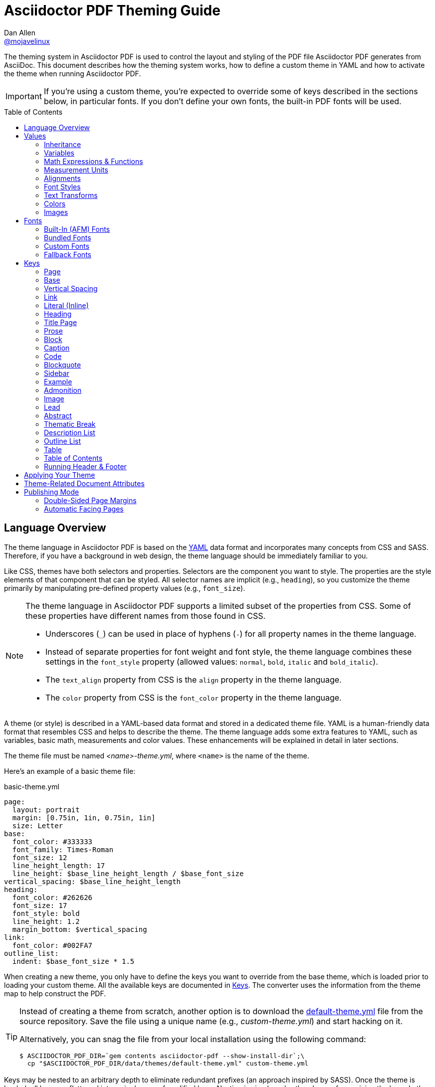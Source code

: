 = Asciidoctor PDF Theming Guide
Dan Allen <https://github.com/mojavelinux[@mojavelinux]>
// Settings:
:idprefix:
:idseparator: -
:toc: preamble
ifndef::env-github[:icons: font]
ifdef::env-github[]
:outfilesuffix: .adoc
:!toc-title:
:caution-caption: :fire:
:important-caption: :exclamation:
:note-caption: :paperclip:
:tip-caption: :bulb:
:warning-caption: :warning:
endif::[]
:window: _blank
// Aliases:
:conum-guard-yaml: #
ifndef::icons[:conum-guard-yaml: # #]
ifdef::backend-pdf[:conum-guard-yaml: # #]

////
Topics remaining to document:
* document which attributes can be set in document (pdf-page-size, front-cover-image, back-cover-image, etc) (issue #428)
* line height and line height length (and what that all means)
* title page layout / title page images (logo & background)
* document that unicode escape sequences can be used inside double-quoted strings
////

[.lead]
The theming system in Asciidoctor PDF is used to control the layout and styling of the PDF file Asciidoctor PDF generates from AsciiDoc.
This document describes how the theming system works, how to define a custom theme in YAML and how to activate the theme when running Asciidoctor PDF.

IMPORTANT: If you're using a custom theme, you're expected to override some of keys described in the sections below, in particular fonts.
If you don't define your own fonts, the built-in PDF fonts will be used.

toc::[]

== Language Overview

The theme language in Asciidoctor PDF is based on the http://en.wikipedia.org/wiki/YAML[YAML] data format and incorporates many concepts from CSS and SASS.
Therefore, if you have a background in web design, the theme language should be immediately familiar to you.

Like CSS, themes have both selectors and properties.
Selectors are the component you want to style.
The properties are the style elements of that component that can be styled.
All selector names are implicit (e.g., `heading`), so you customize the theme primarily by manipulating pre-defined property values (e.g., `font_size`).

[NOTE]
====
The theme language in Asciidoctor PDF supports a limited subset of the properties from CSS.
Some of these properties have different names from those found in CSS.

* Underscores (`_`) can be used in place of hyphens (`-`) for all property names in the theme language.
* Instead of separate properties for font weight and font style, the theme language combines these settings in the `font_style` property (allowed values: `normal`, `bold`, `italic` and `bold_italic`).
* The `text_align` property from CSS is the `align` property in the theme language.
* The `color` property from CSS is the `font_color` property in the theme language.
====

A theme (or style) is described in a YAML-based data format and stored in a dedicated theme file.
YAML is a human-friendly data format that resembles CSS and helps to describe the theme.
The theme language adds some extra features to YAML, such as variables, basic math, measurements and color values.
These enhancements will be explained in detail in later sections.

The theme file must be named _<name>-theme.yml_, where `<name>` is the name of the theme.

Here's an example of a basic theme file:

.basic-theme.yml
[source,yaml]
----
page:
  layout: portrait
  margin: [0.75in, 1in, 0.75in, 1in]
  size: Letter
base:
  font_color: #333333
  font_family: Times-Roman
  font_size: 12
  line_height_length: 17
  line_height: $base_line_height_length / $base_font_size
vertical_spacing: $base_line_height_length
heading:
  font_color: #262626
  font_size: 17
  font_style: bold
  line_height: 1.2
  margin_bottom: $vertical_spacing
link:
  font_color: #002FA7
outline_list:
  indent: $base_font_size * 1.5
----

When creating a new theme, you only have to define the keys you want to override from the base theme, which is loaded prior to loading your custom theme.
All the available keys are documented in <<keys>>.
The converter uses the information from the theme map to help construct the PDF.

[TIP]
====
Instead of creating a theme from scratch, another option is to download the https://github.com/asciidoctor/asciidoctor-pdf/blob/master/data/themes/default-theme.yml[default-theme.yml] file from the source repository.
Save the file using a unique name (e.g., _custom-theme.yml_) and start hacking on it.

Alternatively, you can snag the file from your local installation using the following command:

 $ ASCIIDOCTOR_PDF_DIR=`gem contents asciidoctor-pdf --show-install-dir`;\
   cp "$ASCIIDOCTOR_PDF_DIR/data/themes/default-theme.yml" custom-theme.yml
====

Keys may be nested to an arbitrary depth to eliminate redundant prefixes (an approach inspired by SASS).
Once the theme is loaded, all keys are flattened into a single map of qualified keys.
Nesting is simply a shorthand way of organizing the keys.
In the end, a theme is just a map of key/value pairs.

Nested keys are adjoined to their parent key with an underscore (`_`).
This means the selector part (e.g., `link`) is combined with the property name (e.g., `font_color`) into a single, qualified key (e.g., `link_font_color`).

For example, let's assume we want to set the base (i.e., global) font size and color.
These keys may be written longhand:

[source,yaml]
----
base_font_color: #333333
base_font_family: Times-Roman
base_font_size: 12
----

Or, to avoid having to type the prefix `base_` multiple times, the keys may be written hierarchically:

[source,yaml]
----
base:
  font_color: #333333
  font_family: Times-Roman
  font_size: 12
----

Or even:

[source,yaml]
----
base:
  font:
    color: #333333
    family: Times-Roman
    size: 12
----

Each level of nesting must be indented by two more spaces of indentation than the parent level.
Also note the presence of the colon after each key name.

== Values

The value of a key may be one of the following types:

* String
  - Font family name (e.g., Roboto)
  - Font style (normal, bold, italic, bold_italic)
  - Alignment (left, center, right, justify)
  - Color as hex string (e.g., #ffffff)
  - Image path
  - Enumerated type (where specified)
* Null (clears any previously assigned value)
  - _empty_ (i.e., no value specified)
  - null
  - ~
* Number (integer or float) with optional units (default unit is points)
* Array
  - Color as RGB array (e.g., [51, 51, 51])
  - Color CMYK array (e.g., [50, 100, 0, 0])
  - Margin (e.g., [1in, 1in, 1in, 1in])
  - Padding (e.g., [1in, 1in, 1in, 1in])
* Variable reference (e.g., $base_font_color)
* Math expression

Note that keys almost always require a value of a specific type, as documented in <<keys>>.

=== Inheritance

Like CSS, inheritance is a principle feature in the Asciidoctor PDF theme language.
For many of the properties, if a key is not specified, the key inherits the value applied to the parent content in the content hierarchy.
This behavior saves you from having to specify properties unless you want to override the inherited value.

The following keys are inherited:

* font_family
* font_color
* font_size
* font_style
* text_transform
* line_height (currently some exceptions)
* margin_bottom (if not specified, defaults to $vertical_spacing)

.Heading Inheritance
****
Headings inherit starting from a specific heading level (e.g., `heading_h2_font_size`), then to the heading category (e.g., `heading_font_size`), then directly to the base value (e.g., `base_font_size`).
Any setting from an enclosing context, such as a sidebar, is skipped.
****

=== Variables

To save you from having to type the same value in your theme over and over, or to allow you to base one value on another, the theme language supports variables.
Variables consist of the key name preceded by a dollar (`$`) (e.g., `$base_font_size`).
Any qualified key that has already been defined can be referenced in the value of another key.
(In order words, as soon as the key is assigned, it's available to be used as a variable).

For example, once the following line is processed,

[source,yaml]
----
base:
  font_color: #333333
----

the variable `$base_font_color` will be available for use in subsequent lines and will resolve to `#333333`.

Let's say you want to make the font color of the sidebar title the same as the heading font color.
Just assign the value `$heading_font_color` to the `$sidebar_title_font_color`.

[source,yaml]
----
heading:
  font_color: #191919
sidebar:
  title:
    font_color: $heading_font_color
----

You can also use variables in math expressions to use one value to build another.
This is commonly done to set font sizes proportionally.
It also makes it easy to test different values very quickly.

[source,yaml]
----
base:
  font_size: 12
  font_size_large: $base_font_size * 1.25
  font_size_small: $base_font_size * 0.85
----

We'll cover more about math expressions later.

==== Custom Variables

You can define arbitrary key names to make custom variables.
This is one way to group reusable values at the top of your theme file.
If you are going to do this, it's recommended that you organize the keys under a custom namespace, such as `brand`.

For instance, here's how you can define your brand colors:

[source,yaml,subs=attributes+]
----
brand:
  primary: #E0162B {conum-guard-yaml} <1>
  secondary: '#FFFFFF' {conum-guard-yaml} <2>
  alert: '0052A5' {conum-guard-yaml} <3>
----
<1> To align with CSS, you may add a `+#+` in front of the hex color value.
A YAML preprocessor is used to ensure the value is not treated as a comment as it would normally be the case in YAML.
<2> You may put quotes around the CSS-style hex value to make it friendly to a YAML editor or validation tool.
<3> The leading `+#+` on a hex value is entirely optional.
However, we recommend that you always use either a leading `+#+` or surrounding quotes (or both) to prevent YAML from mangling the value.

You can now use these custom variables later in the theme file:

[source,yaml]
----
base:
  font_color: $brand_primary
----

=== Math Expressions & Functions

The theme language supports basic math operations to support calculated values.
Like programming languages, multiple and divide take precedence over add and subtract.

The following table lists the supported operations and the corresponding operator for each.

[width=25%]
|===
|Operation |Operator

|multiply
|*

|divide
|/

|add
|+

|subtract
|-
|===

IMPORTANT: Operators must always be surrounded by a space on either side (e.g., 2 + 2, not 2+2).

Here's an example of a math expression with fixed values.

[source,yaml]
----
conum:
  line_height: 4 / 3
----

Variables may be used in place of numbers anywhere in the expression:

[source,yaml]
----
base:
  font_size: 12
  font_size_large: $base_font_size * 1.25
----

Values used in a math expression are automatically coerced to a float value before the operation.
If the result of the expression is an integer, the value is coerced to an integer afterwards.

IMPORTANT: Numeric values less than 1 must have a 0 before the decimal point (e.g., 0.85).

The theme language also supports several functions for rounding the result of a math expression.
The following functions may be used if they surround the whole value or expression for a key.

round(...):: Rounds the number to the nearest half integer.
floor(...):: Rounds the number up to the next integer.
ceil(...):: Rounds the number down the previous integer.

You might use these functions in font size calculations so that you get more exact values.

[source,yaml]
----
base:
  font_size: 12.5
  font_size_large: ceil($base_font_size * 1.25)
----

=== Measurement Units

Several of the keys require a value in points (pt), the unit of measure for the PDF canvas.
A point is defined as 1/72 of an inch.
If you specify a number without any units, the units defaults to pt.

However, us humans like to think in real world units like inches (in), centimeters (cm), or millimeters (mm).
You can let the theme do this conversion for you automatically by adding a unit notation next to any number.

The following units are supported:

[width=25%]
|===
|Unit |Suffix

|Centimeter
|cm

|Inches
|in

|Millimeter
|mm

|Percentage^[1]^
|%, vw, or vh

|Points
|pt (default)
|===

. A percentage with the % unit is calculated relative to the width or height of the content area.
Viewport-relative percentages (vw or vh units) are calculated as a percentage of the page width or height, respectively.
Currently, percentage units can only be used for placing elements on the title page or for setting the width of a block image.

IMPORTANT: Numbers with more than two digits should be written as a float (e.g., 100.0), a math expression (e.g, 1 * 100), or with a unit (e.g., 100pt).
Otherwise, the value may be misinterpreted as a hex color (e.g., '100') and could cause the converter to crash.

Here's an example of how you can use inches to define the page margins:

[source,yaml]
----
page:
  margin: [0.75in, 1in, 0.75in, 1in]
----

The order of elements in a measurement array is the same as it is in CSS:

. top
. right
. bottom
. left

=== Alignments

The align subkey is used to align text and images within the parent container.

==== Text Alignments

Text can be aligned as follows:

* left
* center
* right
* justify (stretched to each edge)

==== Image Alignments

Images can be aligned as follows:

* left
* center
* right

=== Font Styles

In most cases, whereever you can specify a custom font family, you can also specify a font style.
These two settings are combined to locate which font to select.

The following font styles are recognized:

* normal (no style)
* italic
* bold
* bold_italic

=== Text Transforms

Many places where font properties can be specified, a case transformation can be applied to the text.
The following transforms are recognized:

* uppercase
* lowercase
* none (clears an inherited value)

CAUTION: If the text contains multibyte characters (such as an accented character), and you're using Ruby < 2.4, then you must also install either the `activesupport` or `unicode` gem in order for the multibyte characters to be transformed.

// Additional transforms, such as capitalize, may be added in the future.

=== Colors

The theme language supports color values in three formats:

Hex:: A string of 3 or 6 characters with an optional leading `#`, optional surrounding quotes or both.
RGB:: An array of numeric values ranging from 0 to 255.
CMYK:: An array of numeric values ranging from 0 to 1 or from 0% to 100%.
Transparent:: The special value `transparent` indicates that a color should not be used.

==== Hex

The hex color value is likely most familiar to web developers.
The value must be either 3 or 6 characters (case insensitive) with an optional leading hash (`#`), optional surrounding quotes or both.

To align with CSS, you may add a `+#+` in front of the hex color value.
A YAML preprocessor is used to ensure the value is not treated as a comment as it would normally be the case in YAML.

You also may put quotes around the CSS-style hex value to make it friendly to a YAML editor or validation tool.
In this case, the leading `+#+` on a hex value is entirely optional.

Regardless, we recommend that you always use either a leading `+#+` or surrounding quotes (or both) to prevent YAML from mangling the value.

The following are all equivalent values for the color red:

[cols="8*m"]
|===
|#ff0000
|#FF0000
|'ff0000'
|'FF0000'
|#f00
|#F00
|'f00'
|'F00'
|===

Here's how a hex color value appears in the theme file:

[source,yaml]
----
base:
  font_color: #ff0000
----

==== RGB

An RGB array value must be three numbers ranging from 0 to 255.
The values must be separated by commas and be surrounded by square brackets.

NOTE: An RGB array is automatically converted to a hex string internally, so there's no difference between ff0000 and [255, 0, 0].

Here's how to specify the color red in RGB:

* [255, 0, 0]

Here's how a RGB color value appears in the theme file:

[source,yaml]
----
base:
  font_color: [255, 0, 0]
----

==== CMYK

A CMYK array value must be four numbers ranging from 0 and 1 or from 0% to 100%.
The values must be separated by commas and be surrounded by square brackets.

Unlike the RGB array, the CMYK array _is not_ converted to a hex string internally.
PDF has native support for CMYK colors, so you can preserve the original color values in the final PDF.

Here's how to specify the color red in CMYK:

* [0, 0.99, 1, 0]
* [0, 99%, 100%, 0]

Here's how a CMYK color value appears in the theme file:

[source,yaml]
----
base:
  font_color: [0, 0.99, 1, 0]
----

==== Transparent

It's possible to specify no color by assigning the special value `transparent`, as shown here:

[source,yaml]
----
base:
  background_color: transparent
----

=== Images

An image is specified either as a bare image path or as an inline image macro as found in the AsciiDoc syntax.
Images are currently resolved relative to the value of the `pdf-stylesdir` attribute.

The following image types (and corresponding file extensions) are supported:

* PNG (.png)
* JPEG (.jpg)
* SVG (.svg)

CAUTION: The GIF format (.gif) is not supported.

Here's how an image is specified in the theme file as a bare image path:

[source,yaml]
----
title_page:
  background_image: title-cover.png
----

Here's how the image is specified using the inline image macro:

[source,yaml]
----
title_page:
  background_image: image:title-cover.png[]
----

Like in the AsciiDoc syntax, the inline image macro allows you to supply set the width of the image and the alignment:

[source,yaml]
----
title_page:
  logo_image: image:logo.png[width=250,align=center] 
----

== Fonts

You can select from <<built-in-afm-fonts,built-in PDF fonts>>, <<bundled-fonts,fonts bundled with Asciidoctor PDF>> or <<custom-fonts,custom fonts>> loaded from TrueType font (TTF) files.
If you want to use custom fonts, you must first declare them in your theme file.

IMPORTANT: Asciidoctor has no challenge working with Unicode.
In fact, it prefers Unicode and considers the whole range.
However, once you convert to PDF, you have to meet the font requirements of PDF in order to preserve Unicode characters.
There's nothing Asciidoctor can do to convince PDF to work without the right fonts in play.

=== Built-In (AFM) Fonts

The names of the built-in fonts (for general-purpose text) are as follows:

[width=33.33%]
|===
|Font Name |Font Family

|Helvetica
|sans-serif

|Times-Roman
|serif

|Courier
|monospace
|===

Using a built-in font requires no additional files.
You can use the key anywhere a `font_family` property is accepted in the theme file.
For example:

[source,yaml]
----
base:
  font_family: Times-Roman
----

However, when you use a built-in font, the characters you can use in your document are limited to the characters in the WINANSI (http://en.wikipedia.org/wiki/Windows-1252[Windows-1252]) code set.
WINANSI includes most of the characters needed for writing in Western languages (English, French, Spanish, etc).
For anything outside of that, PDF is BYOF (Bring Your Own Font).

Even though the built-in fonts require the content to be encoded in WINANSI, _you still type your AsciiDoc document in UTF-8_.
Asciidoctor PDF encodes the content into WINANSI when building the PDF.

.WINANSI Encoding Behavior
****
When using the built-in PDF (AFM) fonts on a block of content in your AsciiDoc document, any character that cannot be encoded to WINANSI is replaced with a logic "`not`" glyph (`&#172;`) and you'll see the following warning in your console:

 The following text could not be fully converted to the Windows-1252 character set:
 | <glyph>

This behavior differs from the default behavior in Prawn.

For more information about how Prawn handles character encodings for built-in fonts, see https://github.com/prawnpdf/prawn/blob/master/CHANGELOG.md#vastly-improved-handling-of-encodings-for-pdf-built-in-afm-fonts[this note in the Prawn CHANGELOG].
****

=== Bundled Fonts

Asciidoctor PDF bundles several fonts that are used in the default theme.
You can also use these fonts in your custom theme.
These fonts provide more characters than the built-in PDF fonts, but still only a subset of UTF-8.

The family name of the fonts bundled with Asciidoctor PDF are as follows:

http://www.google.com/get/noto/#/family/noto-serif[Noto Serif]::
A serif font that can be styled as normal, italic, bold or bold_italic.

http://mplus-fonts.osdn.jp/mplus-outline-fonts/design/index-en.html#mplus_1mn[M+ 1mn]::
A monospaced font that maps different thicknesses to the styles normal, italic, bold and bold_italic.
Also provides the circuled numbers used in callouts.

http://mplus-fonts.osdn.jp/mplus-outline-fonts/design/index-en.html#mplus_1p[M+ 1p Fallback]::
A sans-serif font that provides a very complete set of Unicode glyphs.
Cannot be styled as italic, bold or bold_italic.
Useful as a fallback font.

CAUTION: At the time of this writing, you cannot use the bundled fonts if you define your own custom fonts.
This limitation may be lifted in the future.

=== Custom Fonts

The limited character set of WINANSI, or the bland look of the built-in fonts, may motivate you to load your own font.
Custom fonts can enhance the look of your PDF theme substantially.

To start, you need to find a collection of TTF file of the font you want to use.
A collection typically consists of all four styles of a font:

* normal
* italic
* bold
* bold_italic

You'll need all four styles to support AsciiDoc content properly.
_Asciidoctor PDF cannot italicize a font that is not italic like a browser can._

Once you've obtained the TTF files, put them into a directory in your project where you want to store the fonts.
It's recommended that you name them consistently so it's easier to type the names in the theme file.

Let's assume the name of the font is https://github.com/google/roboto/tree/master/out/RobotoTTF[Roboto].
Name the files as follows:

* roboto-normal.ttf (_originally Roboto-Regular.ttf_)
* roboto-italic.ttf (_originally Roboto-Italic.ttf_)
* roboto-bold.ttf (_originally Roboto-Bold.ttf_)
* roboto-bold_italic.ttf (_originally Roboto-BoldItalic.ttf_)

Next, declare the font under the `font_catalog` key at the top of your theme file, giving it a unique key (e.g., `Roboto`).

[source,yaml]
----
font:
  catalog:
    Roboto:
      normal: roboto-normal.ttf
      italic: roboto-italic.ttf
      bold: roboto-bold.ttf
      bold_italic: roboto-bold_italic.ttf
----

You can use the key you gave to the font in the font catalog anywhere a `font_family` property is accepted in the theme file.
For instance, to use the Roboto font for all headings, you'd use:

[source,yaml]
----
heading:
  font_family: Roboto
----

When you execute Asciidoctor PDF, you need to specify the directory where the fonts reside using the `pdf-fontsdir` attribute:

 $ asciidoctor-pdf -a pdf-style=basic-theme.yml -a pdf-fontsdir=path/to/fonts document.adoc

WARNING: Currently, all fonts referenced by the theme need to be present in the directory specified by the `pdf-fontsdir` attribute.

You can add any number of fonts to the catalog.
Each font must be assigned a unique key, as shown here:

[source,yaml]
----
font:
  catalog:
    Roboto:
      normal: roboto-normal.ttf
      italic: roboto-italic.ttf
      bold: roboto-bold.ttf
      bold_italic: roboto-bold_italic.ttf
    Roboto Light:
      normal: roboto-light-normal.ttf
      italic: roboto-light-italic.ttf
      bold: roboto-light-bold.ttf
      bold_italic: roboto-light-bold_italic.ttf
----

TIP: Text in SVGs will use the font catalog from your theme.
We recommend that you match the font key to the name of the font seen by the operating system.
This will allow you to use the same font names (aka families) in both your graphics program and Asciidoctor PDF.

=== Fallback Fonts

If one of your fonts is missing a character that is used in a document, such as special symbols, you can tell Asciidoctor PDF to retrieve the character from a fallback font.
You only need to specify one fallback font...typically one that has a full set of symbols.

Like with other custom fonts, you first need to declare the fallback font.
Let's choose https://github.com/android/platform_frameworks_base/blob/master/data/fonts/DroidSansFallback.ttf[Droid Sans Fallback].
You can map all the styles to a single font file (since bold and italic don't usually make sense for symbols).

[source,yaml]
----
font:
  catalog:
    Roboto:
      normal: roboto-normal.ttf
      italic: roboto-italic.ttf
      bold: roboto-bold.ttf
      bold_italic: roboto-bold_italic.ttf
    DroidSansFallback:
      normal: droid-sans-fallback.ttf
      italic: droid-sans-fallback.ttf
      bold: droid-sans-fallback.ttf
      bold_italic: droid-sans-fallback.ttf
----

Next, add the key name to the `fallbacks` key under the `font_catalog` key.
The `fallbacks` key accepts an array of values, meaning you can specify more than one fallback font.
However, we recommend using a single fallback font, if possible, as shown here:

[source,yaml]
----
font:
  catalog:
    Roboto:
      normal: roboto-normal.ttf
      italic: roboto-italic.ttf
      bold: roboto-bold.ttf
      bold_italic: roboto-bold_italic.ttf
    DroidSansFallback:
      normal: droid-sans-fallback.ttf
      italic: droid-sans-fallback.ttf
      bold: droid-sans-fallback.ttf
      bold_italic: droid-sans-fallback.ttf
  fallbacks:
    - DroidSansFallback
----

TIP: If you are using more than one fallback font, add additional lines to the `fallbacks` key.

That's it!
Now you're covered.
You don't need to reference the fallback font anywhere else in your theme file to use it.

CAUTION: Using a fallback font does slow down PDF generation slightly.
It's best to select fonts that have all the characters you need.

== Keys

This section lists all the keys that are available when creating a custom theme.
The converter uses the values of these keys to control how most elements are arranged and styled in the PDF.

NOTE: When creating a theme, all keys are optional.
You only have to assign values to keys you want to customize.
Any required keys are assigned by the base theme.

The keys in this section are organized by category.
Each category represents a common prefix under which the keys are typically nested.
The default values are those assigned by the base theme (not the default theme).

TIP: Keys can be partioned and nested wherever an underscore (`_`) appears in the name.
This nested structure is flatted when the theme is loaded.

=== Page

The keys in this category control the size, margins and background of each page (i.e., canvas).

NOTE: The background of the title page can be styled independently.
See <<Title Page>> for details.

[cols="3,4,5l"]
|===
|Key |Value Type |Example

3+|*Key Prefix:* page

|background_color^[1]^
|<<colors,Color>> +
(default: #ffffff)
|page:
  background_color: #fefefe

|background_image^[1]^
|Inline image macro^[2]^ +
(default: _unset_)
|page:
  background_image: +image:page-bg.png[]+

|layout
|portrait {vbar} landscape +
(default: portrait)
|page:
  layout: landscape

|margin
|<<measurement-units,Measurement>> {vbar} <<measurement-units,Measurement[top,right,bottom,left]>> +
(default: 36)
|page:
  margin: [0.5in, 0.67in, 1in, 0.67in]

|margin_inner^[3]^
|<<measurement-units,Measurement>> +
(default: 48)
|page:
  margin_inner: 0.75in

|margin_outer^[3]^
|<<measurement-units,Measurement>> +
(default: 24)
|page:
  margin_outer: 0.59in

|size
|https://github.com/prawnpdf/pdf-core/blob/0.6.0/lib/pdf/core/page_geometry.rb#L16-L68[Named size^] {vbar} <<measurement-units,Measurement[width,height]>> +
(default: A4)
|page:
  size: Letter
|===

. Page backgrounds do not currently work when using AsciidoctorJ PDF.
This limitation is due to a bug in Prawn 1.3.1.
The limitation will remain until AsciidoctorJ PDF upgrades to Prawn 2.x (an upgrade that is waiting on AsciidoctorJ to migrate to JRuby 9000).
For more details, see http://discuss.asciidoctor.org/Asciidoctor-YAML-style-file-for-PDF-and-maven-td3849.html[this thread].
. Target may be an absolute path or a path relative to the value of the `pdf-stylesdir` attribute.
. The margins for `recto` (right-hand, odd-numbered) and `verso` (left-hand, even-numbered) pages are calculated automatically from the margin_inner and margin_outer values.
These margins and used when the value `prepress` is assigned to the `media` document attribute.

=== Base

The keys in this category provide generic theme settings and are often referenced throughout the theme file as variables.
It's common to define additional keys in this category (e.g., `base_border_radius`) that serve as custom variables to help keep your theme DRY.

[cols="3,4,5l"]
|===
|Key |Value Type |Example

3+|*Key Prefix:* base

|align
|<<text-alignments,Text alignment>> +
(default: left)
|base:
  align: justify

|border_color
|<<colors,Color>> +
(default: #eeeeee)
|base:
  border_color: #eeeeee

// border_radius is variable, not an official key
//|border_radius
//|<<values,Number>>
//|base:
//  border_radius: 4

|border_width
|<<values,Number>> +
(default: 0.5)
|base:
  border_width: 0.5

|font_color
|<<colors,Color>> +
(default: #000000)
|base:
  font_color: #333333

|font_family
|<<fonts,Font family name>> +
(default: Helvetica)
|base:
  font_family: Noto Serif

|font_size
|<<values,Number>> +
(default: 12)
|base:
  font_size: 10.5

// font_size_large is a variable, not an official key
//|font_size_large
//|<<values,Number>>
//|base:
//  font_size_large: 13

|font_size_min
|<<values,Number>> +
(default: 9)
|base:
  font_size_min: 6

// font_size_small is a variable, not an official key
//|font_size_small
//|<<values,Number>>
//|base:
//  font_size_small: 9

|font_style
|<<font-styles,Font style>> +
(default: normal)
|base:
  font_style: normal

|text_transform^[1]^
|none +
(default: none)
|(n/a)

|line_height_length^[2]^
|<<values,Number>> +
(default: 13.8)
|base:
  line_height_length: 12

|line_height^[2]^
|<<values,Number>> +
(default: 1.15)
|base:
  line_height: >
    $base_line_height_length /
    $base_font_size
|===

. The `text_transform` key cannot be set globally.
Therefore, this key should not be used.
The value of `none` is implicit and is documented here for completeness.
. You should set one of `line_height` or `line_height_length`, then derive the value of the other using a calculation as these are correlated values.
For instance, if you set `line_height_length`, then use `$base_line_height_length / $base_font_size` as the value of `line_height`.

=== Vertical Spacing

The keys in this category control the general spacing between elements where a more specific setting is not designated.

[cols="3,4,5l"]
|===
|Key |Value Type |Example

|vertical_spacing
|<<values,Number>> +
(default: 12)
|vertical_spacing: 10
|===

=== Link

The keys in this category are used to style hyperlink text.

[cols="3,4,5l"]
|===
|Key |Value Type |Example

3+|*Key Prefix:* link

|font_color
|<<colors,Color>> +
(default: #0000ee)
|link:
  font_color: #428bca

// font_family, font_size and font_style not yet implemented
//|font_family
//|<<fonts,Font family name>>
//|link:
//  font_family: Roboto
//
//|font_size
//|<<values,Number>>
//|link:
//  font_size: 9
//
//|font_style
//|<<font-styles,Font style>>
//|link:
//  font_style: normal
|===

=== Literal (Inline)

The keys in this category are used for inline monospaced text in prose and table cells.

[cols="3,4,5l"]
|===
|Key |Value Type |Example

3+|*Key Prefix:* literal

|font_color
|<<colors,Color>> +
(default: _inherit_)
|literal:
  font_color: #b12146

|font_family
|<<fonts,Font family name>> +
(default: Courier)
|literal:
  font_family: M+ 1mn

|font_size
|<<values,Number>> +
(default: _inherit_)
|literal:
  font_size: 12

|font_style
|<<font-styles,Font style>> +
(default: normal)
|literal:
  font_style: bold
|===

=== Heading

The keys in this category control the style of most headings, including part titles, chapter titles, sections titles, the table of contents title and discrete headings.

[cols="3,4,5l"]
|===
|Key |Value Type |Example

3+|*Key Prefix:* heading

|align
|<<text-alignments,Text alignment>> +
(default: $base_align)
|heading:
  align: center

|font_color
|<<colors,Color>> +
(default: _inherit_)
|heading:
  font_color: #222222

|font_family
|<<fonts,Font family name>> +
(default: $base_font_family)
|heading:
  font_family: Noto Serif

// NOTE: heading_font_size is overridden by h<n>_font_size in base theme
//|font_size
//|<<values,Number>> +
//(default: $base_font_size)
//|heading:
//  font_size: 18

|font_style
|<<font-styles,Font style>> +
(default: bold)
|heading:
  font_style: bold

|text_transform
|<<text-transforms,Text transform>> +
(default: _inherit_)
|heading:
  text_transform: uppercase

|line_height
|<<values,Number>> +
(default: 1.15)
|heading:
  line_height: 1.2

|margin_top
|<<measurement-units,Measurement>> +
(default: 4)
|heading:
  margin_top: $vertical_spacing * 0.2

|margin_bottom
|<<measurement-units,Measurement>> +
(default: 12)
|heading:
  margin_bottom: 9.6

3+|*Key Prefix:* heading_h<n>^[1]^

|align
|<<text-alignments,Text alignment>> +
(default: $heading_align)
|heading:
  h2_align: center

|font_color
|<<colors,Color>> +
(default: $heading_font_color)
|heading:
  h2_font_color: [0, 99%, 100%, 0]

|font_family
|<<fonts,Font family name>> +
(default: $heading_font_family)
|heading:
  h4_font_family: Roboto

|font_size^[1]^
|<<values,Number>> +
(default: <1>=24; <2>=18; <3>=16; <4>=14; <5>=12; <6>=10)
|heading:
  h6_font_size: $base_font_size * 1.7

|font_style
|<<font-styles,Font style>> +
(default: $heading_font_style)
|heading:
  h3_font_style: bold_italic

|text_transform
|<<text-transforms,Text transform>> +
(default: $heading_text_transform)
|heading:
  text_transform: lowercase
|===

. `<n>` is a number ranging from 1 to 6, representing each of the six heading levels.
. A font size is assigned to each heading level by the base theme.
If you want the font size of a specific level to be inherited, you must assign the value `null` (or `~` for short).

=== Title Page

The keys in this category control the style of the title page as well as the arrangement and style of the elements on it.

TIP: The title page can be disabled from the document by setting the `notitle` attribute in the AsciiDoc document header.

[cols="3,4,5l"]
|===
|Key |Value Type |Example

3+|*Key Prefix:* title_page

|align
|<<text-alignments,Text alignment>> +
(default: center)
|title_page:
  align: right

|background_color^[1]^
|<<colors,Color>>
|title_page:
  background_color: #eaeaea

|background_image^[1]^
|Inline image macro^[2]^
|title_page:
  +background_image: image:title.png[]+

|font_color
|<<colors,Color>>
|title_page:
  font_color: #333333

|font_family
|<<fonts,Font family name>>
|title_page:
  font_family: Noto Serif

|font_size
|<<values,Number>>
|title_page:
  font_size: 13

|font_style
|<<font-styles,Font style>>
|title_page:
  font_style: bold

|text_transform
|<<text-transforms,Text transform>> +
(default: _inherit_)
|title_page:
  text_transform: uppercase

|line_height
|<<values,Number>> +
(default: 1.15)
|title_page:
  line_height: 1

3+|*Key Prefix:* title_page_logo

|align
|<<image-alignments,Image alignment>> +
|title_page:
  logo:
    align: right

|image
|Inline image macro^[2]^
|title_page:
  logo:
    +image: image:logo.png[pdfwidth=25%]+

|top
|Percentage +
(default: 10%)
|title_page:
  logo:
    top: 25%

3+|*Key Prefix:* title_page_title

|font_color
|<<colors,Color>>
|title_page:
  title:
    font_color: #999999

|font_family
|<<fonts,Font family name>>
|title_page:
  title:
    font_family: Noto Serif

|font_size
|<<values,Number>> +
(default: 18)
|title_page:
  title:
    font_size: $heading_h1_font_size

|font_style
|<<font-styles,Font style>>
|title_page:
  title:
    font_style: bold

|text_transform
|<<text-transforms,Text transform>> +
(default: _inherit_)
|title_page:
  title:
    text_transform: uppercase

|line_height
|<<values,Number>>
|title_page:
  title:
    line_height: 0.9

|top
|Percentage +
(default: 40%)
|title_page:
  title:
    top: 55%

3+|*Key Prefix:* title_page_subtitle

|font_color
|<<colors,Color>>
|title_page:
  subtitle:
    font_color: #181818

|font_family
|<<fonts,Font family name>>
|title_page:
  subtitle:
    font_family: Noto Serif

|font_size
|<<values,Number>> +
(default: 14)
|title_page:
  subtitle:
    font_size: $heading_h3_font_size

|font_style
|<<font-styles,Font style>>
|title_page:
  subtitle:
    font_style: bold_italic

|text_transform
|<<text-transforms,Text transform>> +
(default: _inherit_)
|title_page:
  subtitle:
    text_transform: uppercase

|line_height
|<<values,Number>>
|title_page:
  subtitle:
    line_height: 1

3+|*Key Prefix:* title_page_authors

|font_color
|<<colors,Color>>
|title_page:
  authors:
    font_color: #181818

|font_family
|<<fonts,Font family name>>
|title_page:
  authors:
    font_family: Noto Serif

|font_size
|<<values,Number>>
|title_page:
  authors:
    font_size: 13

|font_style
|<<font-styles,Font style>>
|title_page:
  authors:
    font_style: bold_italic

|text_transform
|<<text-transforms,Text transform>> +
(default: _inherit_)
|title_page:
  authors:
    text_transform: uppercase

|margin_top
|<<measurement-units,Measurement>> +
(default: 12)
|title_page:
  authors:
    margin_top: 13.125

3+|*Key Prefix:* title_page_revision

|font_color
|<<colors,Color>>
|title_page:
  revision:
    font_color: #181818

|font_family
|<<fonts,Font family name>>
|title_page:
  revision:
    font_family: Noto Serif

|font_size
|<<values,Number>>
|title_page:
  revision:
    font_size: $base_font_size_small

|font_style
|<<font-styles,Font style>>
|title_page:
  revision:
    font_style: bold

|text_transform
|<<text-transforms,Text transform>> +
(default: _inherit_)
|title_page:
  revision:
    text_transform: uppercase

|margin_top
|<<measurement-units,Measurement>>
|title_page:
  revision:
    margin_top: 13.125
|===

. Page backgrounds do not currently work when using AsciidoctorJ PDF.
This limitation is due to a bug in Prawn 1.3.1.
The limitation will remain until AsciidoctorJ PDF upgrades to Prawn 2.x (an upgrade that is waiting on AsciidoctorJ to migrate to JRuby 9000).
For more details, see http://discuss.asciidoctor.org/Asciidoctor-YAML-style-file-for-PDF-and-maven-td3849.html[this thread].
. Target may be an absolute path or a path relative to the value of the `pdf-stylesdir` attribute.

=== Prose

The keys in this category control the spacing around paragraphs (paragraph blocks, paragraph content of a block, and other prose content).
Typically, all the margin is placed on the bottom.

[cols="3,4,5l"]
|===
|Key |Value Type |Example

3+|*Key Prefix:* prose

|margin_top
|<<measurement-units,Measurement>> +
(default: 0)
|prose:
  margin_top: 0

|margin_bottom
|<<measurement-units,Measurement>> +
(default: 12)
|prose:
  margin_bottom: $vertical_spacing
|===

=== Block

The keys in this category control the spacing around block elements when a more specific setting is not designated.

[cols="3,4,5l"]
|===
|Key |Value Type |Example

3+|*Key Prefix:* block

//|padding
//|<<measurement-units,Measurement>> {vbar} <<measurement-units,Measurement[top,right,bottom,left]>>
//|block:
//  padding: [12, 15, 12, 15]

|margin_top
|<<measurement-units,Measurement>> +
(default: 0)
|block:
  margin_top: 6

|margin_bottom
|<<measurement-units,Measurement>> +
(default: 12)
|block:
  margin_bottom: 6
|===

Block styles are applied to the following block types:

[cols="3*a",grid=none,frame=none]
|===
|
* admonition
* example
* quote
|
* verse
* sidebar
* image
|
* listing
* literal
* table
|===

=== Caption

The keys in this category control the arrangement and style of block captions.

[cols="3,4,5l"]
|===
|Key |Value Type |Example

3+|*Key Prefix:* caption

|align
|<<text-alignments,Text alignment>> +
(default: left)
|caption:
  align: left

|font_color
|<<colors,Color>> +
(default: _inherit_)
|caption:
  font_color: #333333

|font_family
|<<fonts,Font family name>> +
(default: _inherit_)
|caption:
  font_family: M+ 1mn

|font_size
|<<values,Number>> +
(default: _inherit_)
|caption:
  font_size: 11

|font_style
|<<font-styles,Font style>> +
(default: italic)
|caption:
  font_style: italic

|text_transform
|<<text-transforms,Text transform>> +
(default: _inherit_)
|caption:
  text_transform: uppercase

|margin_inside
|<<measurement-units,Measurement>> +
(default: 4)
|caption:
  margin_inside: 3

|margin_outside
|<<measurement-units,Measurement>> +
(default: 0)
|caption:
  margin_outside: 0
|===

=== Code

The keys in this category are used to control the style of literal, listing and source blocks.

[cols="3,4,5l"]
|===
|Key |Value Type |Example

3+|*Key Prefix:* code

|background_color
|<<colors,Color>> +
(default: _not set_)
|code:
  background_color: #f5f5f5

|border_color
|<<colors,Color>> +
(default: #eeeeee)
|code:
  border_color: #cccccc

|border_radius
|<<values,Number>> +
(default: _not set_)
|code:
  border_radius: 4

|border_width
|<<values,Number>> +
(default: 0.5)
|code:
  border_width: 0.75

|font_color
|<<colors,Color>> +
(default: _inherit_)
|code:
  font_color: #333333

|font_family
|<<fonts,Font family name>> +
(default: Courier)
|code:
  font_family: M+ 1mn

|font_size
|<<values,Number>> +
(default: 10.5)
|code:
  font_size: 11

|font_style
|<<font-styles,Font style>> +
(default: _inherit_)
|code:
  font_style: italic

|line_height
|<<values,Number>> +
(default: 1.2)
|code:
  line_height: 1.25

|padding
|<<measurement-units,Measurement>> {vbar} <<measurement-units,Measurement[top,right,bottom,left]>> +
(default: 9)
|code:
  padding: 11
|===

=== Blockquote

The keys in this category control the arrangement and style of quote blocks.

[cols="3,4,5l"]
|===
|Key |Value Type |Example

3+|*Key Prefix:* blockquote

|border_width^[1]^
|<<values,Number>> +
(default: 4)
|blockquote:
  border_width: 5

|border_color^[1]^
|<<colors,Color>> +
(default: #eeeeee)
|blockquote:
  border_color: #eeeeee

|font_color
|<<colors,Color>> +
(default: _inherit_)
|blockquote:
  font_color: #333333

|font_family
|<<fonts,Font family name>> +
(default: _inherit_)
|blockquote:
  font_family: Noto Serif

|font_size
|<<values,Number>> +
(default: _inherit_)
|blockquote:
  font_size: 13

|font_style
|<<font-styles,Font style>> +
(default: _inherit_)
|blockquote:
  font_style: bold

|text_transform
|<<text-transforms,Text transform>> +
(default: _inherit_)
|blockquote:
  text_transform: uppercase

|padding
|<<measurement-units,Measurement>> {vbar} <<measurement-units,Measurement[top,right,bottom,left]>> +
(default: [6, 12, -6, 14])
|blockquote:
  padding: [5, 10, -5, 12]

3+|*Key Prefix:* blockquote_cite

|font_size
|<<values,Number>> +
(default: _inherit_)
|blockquote:
  cite:
    font_size: 9

|font_color
|<<colors,Color>> +
(default: _inherit_)
|blockquote:
  cite:
    font_color: #999999

|font_family
|<<fonts,Font family name>> +
(default: _inherit_)
|blockquote:
  cite:
    font_family: Noto Serif

|font_style
|<<font-styles,Font style>> +
(default: _inherit_)
|blockquote:
  cite:
    font_style: bold

|text_transform
|<<text-transforms,Text transform>> +
(default: _inherit_)
|blockquote:
  cite:
    text_transform: uppercase
|===

. Only applies to the left side.

=== Sidebar

The keys in this category control the arrangement and style of sidebar blocks.

[cols="3,4,5l"]
|===
|Key |Value Type |Example

3+|*Key Prefix:* sidebar

|background_color
|<<colors,Color>> +
(default: #eeeeee)
|sidebar:
  background_color: #eeeeee

|border_color
|<<colors,Color>> +
(default: _not set_)
|sidebar:
  border_color: #ffffff

|border_radius
|<<values,Number>> +
(default: _not set_)
|sidebar:
  border_radius: 4

|border_width
|<<values,Number>> +
(default: _not set_)
|sidebar:
  border_width: 0.5

|font_color
|<<colors,Color>> +
(default: _inherit_)
|sidebar:
  font_color: #262626

|font_family
|<<fonts,Font family name>> +
(default: _inherit_)
|sidebar:
  font_family: M+ 1p

|font_size
|<<values,Number>> +
(default: _inherit_)
|sidebar:
  font_size: 13

|font_style
|<<font-styles,Font style>> +
(default: _inherit_)
|sidebar:
  font_style: italic

|text_transform
|<<text-transforms,Text transform>> +
(default: _inherit_)
|sidebar:
  text_transform: uppercase

|padding
|<<measurement-units,Measurement>> {vbar} <<measurement-units,Measurement[top,right,bottom,left]>> +
(default: [12, 12, 0, 12])
|sidebar:
  padding: [12, 15, 0, 15]

3+|*Key Prefix:* sidebar_title

|align
|<<text-alignments,Text alignment>> +
(default: center)
|sidebar:
  title:
    align: center

|font_color
|<<colors,Color>> +
(default: _inherit_)
|sidebar:
  title:
    font_color: #333333

|font_family
|<<fonts,Font family name>> +
(default: _inherit_)
|sidebar:
  title:
    font_family: Noto Serif

|font_size
|<<values,Number>> +
(default: _inherit_)
|sidebar:
  title:
    font_size: 13

|font_style
|<<font-styles,Font style>> +
(default: bold)
|sidebar:
  title:
    font_style: bold

|text_transform
|<<text-transforms,Text transform>> +
(default: _inherit_)
|sidebar:
  title:
    text_transform: uppercase
|===

=== Example

The keys in this category control the arrangement and style of example blocks.

[cols="3,4,5l"]
|===
|Key |Value Type |Example

3+|*Key Prefix:* example

|background_color
|<<colors,Color>> +
(default: _not set_)
|example:
  background_color: #fffef7

|border_color
|<<colors,Color>> +
(default: #eeeeee)
|example:
  border_color: #eeeeee

|border_radius
|<<values,Number>> +
(default: _not set_)
|example:
  border_radius: 4

|border_width
|<<values,Number>> +
(default: 0.5)
|example:
  border_width: 0.75

|font_color
|<<colors,Color>> +
(default: _inherit_)
|example:
  font_color: #262626

|font_family
|<<fonts,Font family name>> +
(default: _inherit_)
|example:
  font_family: M+ 1p

|font_size
|<<values,Number>> +
(default: _inherit_)
|example:
  font_size: 13

|font_style
|<<font-styles,Font style>> +
(default: _inherit_)
|example:
  font_style: italic

|text_transform
|<<text-transforms,Text transform>> +
(default: _inherit_)
|example:
  text_transform: uppercase

|padding
|<<measurement-units,Measurement>> {vbar} <<measurement-units,Measurement[top,right,bottom,left]>> +
(default: [12, 12, 0, 12])
|example:
  padding: [15, 15, 0, 15]
|===

=== Admonition

The keys in this category control the arrangement and style of admonition blocks and the icon used for each admonition type.

[cols="3,4,5l"]
|===
|Key |Value Type |Example

3+|*Key Prefix:* admonition

|column_rule_color
|<<colors,Color>> +
(default: #eeeeee)
|admonition:
  column_rule_color: #aa0000

|column_rule_style
|solid {vbar} double {vbar} dashed {vbar} dotted +
(default: solid)
|admonition:
  column_rule_style: double

|column_rule_width
|<<values,Number>> +
(default: 0.5)
|admonition:
  column_rule_width: 0.5

|font_color
|<<colors,Color>> +
(default: _inherit_)
|admonition:
  font_color: #999999

|font_family
|<<fonts,Font family name>> +
(default: _inherit_)
|admonition:
  font_family: Noto Sans

|font_size
|<<values,Number>> +
(default: _inherit_)
|admonition:
  font_size: $base_font_size_large

|font_style
|<<font-styles,Font style>> +
(default: _inherit_)
|admonition:
  font_style: italic

|text_transform
|<<text-transforms,Text transform>> +
(default: _inherit_)
|admonition:
  text_transform: none

|padding
|<<measurement-units,Measurement>> {vbar} <<measurement-units,Measurement[top,right,bottom,left]>> +
(default: [0, 12, 0, 12])
|admonition:
  padding: [0, 12, 0, 12]

|label_vertical_align
|top {vbar} middle {vbar} bottom
|admonition:
  label:
    vertical_align: top

3+|*Key Prefix:* admonition_label, admonition_label_<name>^[1]^

|font_color
|<<colors,Color>> +
(default: _inherit_)
|admonition:
  label:
    font_color: #262626

|font_family
|<<fonts,Font family name>> +
(default: _inherit_)
|admonition:
  label:
    font_family: M+ 1p

|font_size
|<<values,Number>> +
(default: _inherit_)
|admonition:
  label:
    font_size: 12

|font_style
|<<font-styles,Font style>> +
(default: bold)
|admonition:
  label:
    font_style: bold_italic

|text_transform
|<<text-transforms,Text transform>> +
(default: uppercase)
|admonition:
  label:
    text_transform: lowercase

3+|*Key Prefix:* admonition_icon_<name>^[1]^

|name
|String^[2]^
|admonition:
  icon:
    tip:
      name: fa-fire

|stroke_color
|<<colors,Color>>
|admonition:
  icon:
    important:
      stroke_color: ff0000

|size
|<<values,Number>> +
(default: 24)
|admonition:
  icon:
    note:
      size: 24
|===

. `<name>` can be `note`, `tip`, `warning`, `important`, or `caution`.
The subkeys in the icon category cannot be flattened (e.g., `tip_name: fa-lightbulb-o` is not valid syntax).
. See the `.yml` files in the https://github.com/jessedoyle/prawn-icon/tree/master/data/fonts[prawn-icon repository] for a list of valid names.
The prefix (e.g., `fa-`) determines which font set to use.

=== Image

The keys in this category control the arrangement of block images.

[cols="3,4,5l"]
|===
|Key |Value Type |Example

3+|*Key Prefix:* image

|align
|<<image-alignments,Image alignment>> +
(default: left)
|image:
  align: left

|width^[1]^
|<<measurement-units,Measurement>> +
(default: _not set_)
|image:
  width: 100%
|===

. Only applies to block images.
If specified, this value takes precedence over the value of the `width` attribute on the image macro, but not over the value of the `pdfwidth` attribute.

=== Lead

The keys in this category control the styling of lead paragraphs.

[cols="3,4,5l"]
|===
|Key |Value Type |Example

3+|*Key Prefix:* lead

|font_color
|<<colors,Color>> +
(default: _inherit_)
|lead:
  font_color: #262626

|font_family
|<<fonts,Font family name>> +
(default: _inherit_)
|lead:
  font_family: M+ 1p

|font_size
|<<values,Number>> +
(default: 13.5)
|lead:
  font_size: 13

|font_style
|<<font-styles,Font style>> +
(default: _inherit_)
|lead:
  font_style: bold

|text_transform
|<<text-transforms,Text transform>> +
(default: _inherit_)
|lead:
  text_transform: uppercase

|line_height
|<<values,Number>> +
(default: 1.4)
|lead:
  line_height: 1.4
|===

=== Abstract

The keys in this category control the arrangement and style of the abstract.

[cols="3,4,5l"]
|===
|Key |Value Type |Example

3+|*Key Prefix:* abstract

|font_color
|<<colors,Color>> +
(default: $base_font_color)
|abstract:
  font_color: #5c6266

|font_size
|<<values,Number>> +
(default: 13.5)
|abstract:
  font_size: 13

|font_style
|<<font-styles,Font style>> +
(default: $base_font_style)
|abstract:
  font_style: italic

|text_transform
|<<text-transforms,Text transform>> +
(default: $base_text_transform)
|abstract:
  text_transform: uppercase

|line_height
|<<values,Number>> +
(default: 1.4)
|abstract:
  line_height: 1.4

|padding
|<<measurement-units,Measurement>> {vbar} <<measurement-units,Measurement[top,right,bottom,left]>> +
(default: 0)
|abstract:
  padding: [0, 12, 0, 12]

3+|*Key Prefix:* abstract_title

|align
|<<text-alignments,Text alignment>> +
(default: center)
|abstract:
  title:
    align: center

|font_color
|<<colors,Color>> +
(default: $base_font_color)
|abstract:
  title:
    font_color: #333333

|font_family
|<<fonts,Font family name>> +
(default: $base_font_family)
|abstract:
  title:
    font_family: Noto Serif

|font_size
|<<values,Number>> +
(default: $base_font_size)
|abstract:
  title:
    font_size: 13

|font_style
|<<font-styles,Font style>> +
(default: bold)
|abstract:
  title:
    font_style: bold

|text_transform
|<<text-transforms,Text transform>> +
(default: $base_text_transform)
|abstract:
  title:
    text_transform: uppercase
|===

=== Thematic Break

The keys in this category control the style of thematic breaks (aka horizontal rules).

[cols="3,4,5l"]
|===
|Key |Value Type |Example

3+|*Key Prefix:* thematic_break

|border_color
|<<colors,Color>> +
(default: #eeeeee)
|thematic_break:
  border_color: #eeeeee

|border_style
|solid {vbar} double {vbar} dashed {vbar} dotted +
(default: solid)
|thematic_break:
  border_style: dashed

|border_width
|<<measurement-units,Measurement>> +
(default: 0.5)
|thematic_break:
  border_width: 0.5

|margin_top
|<<measurement-units,Measurement>> +
(default: 0)
|thematic_break:
  margin_top: 6

|margin_bottom
|<<measurement-units,Measurement>> +
(default: $vertical_spacing)
|thematic_break:
  margin_bottom: 18
|===

=== Description List

The keys in this category control the arrangement and style of definition list items (terms and descriptions).

[cols="3,4,5l"]
|===
|Key |Value Type |Example

3+|*Key Prefix:* description_list

|term_font_style
|<<font-styles,Font style>>
|description_list:
  term_font_style: italic

|term_spacing
|<<measurement-units,Measurement>> +
(default: 4)
|description_list:
  term_spacing: 5

|description_indent
|<<values,Number>> +
(default: 30)
|description_list:
  description_indent: 15
|===

=== Outline List

The keys in this category control the arrangement and style of outline list items.

[cols="3,4,5l"]
|===
|Key |Value Type |Example

3+|*Key Prefix:* outline_list

|indent
|<<measurement-units,Measurement>> +
(default: 30)
|outline_list:
  indent: 40

|item_spacing
|<<measurement-units,Measurement>> +
(default: 6)
|outline_list:
  item_spacing: 4

|marker_font_color^[1]^
|<<colors,Color>> +
(default: _inherit_)
|outline_list:
  marker_font_color: #3c763d 
|===

. Controls the color of the bullet glyph that marks items in unordered lists and the number for items in ordered lists.

=== Table

The keys in this category control the arrangement and style of tables and table cells.

[cols="3,4,5l"]
|===
|Key |Value Type |Example

3+|*Key Prefix:* table

|background_color
|<<colors,Color>> +
(default: transparent)
|table:
  background_color: #ffffff

|border_color
|<<colors,Color>> +
(default: #000000)
|table:
  border_color: #dddddd

|border_width
|<<values,Number>> +
(default: 0.5)
|table:
  border_width: 0.5

|caption_side
|top {vbar} bottom +
(default: top)
|table:
  caption_side: bottom

|font_color
|<<colors,Color>> +
(default: _inherit_)
|table:
  font_color: #333333

|font_family
|<<fonts,Font family name>> +
(default: _inherit_)
|table:
  font_family: Helvetica

|font_size
|<<values,Number>> +
(default: _inherit_)
|table:
  font_size: 9.5

|font_style
|<<font-styles,Font style>> +
(default: _inherit_)
|table:
  font_style: italic

|grid_color
|<<colors,Color>> +
(default: $table_border_color)
|table:
  grid_color: #eeeeee

|grid_width
|<<values,Number>> +
(default: $table_border_width)
|table:
  grid_width: 0.5

3+|*Key Prefix:* table_head

|background_color
|<<colors,Color>> +
(default: $table_background_color)
|table:
  head:
    background_color: #f0f0f0

|font_color
|<<colors,Color>> +
(default: $table_font_color)
|table:
  head:
    font_color: #333333

|font_family
|<<fonts,Font family name>> +
(default: $table_font_family)
|table:
  head:
    font_family: Noto Serif

|font_size
|<<values,Number>> +
(default: $table_font_size)
|table:
  head:
    font_size: 10

|font_style
|<<font-styles,Font style>> +
(default: bold)
|table:
  head:
    font_style: normal

|text_transform
|<<text-transforms,Text transform>> +
(default: _inherit_)
|table:
  head:
    text_transform: uppercase

3+|*Key Prefix:* table_foot

|background_color
|<<colors,Color>> +
(default: $table_background_color)
|table:
  foot:
    background_color: #f0f0f0

|font_color
|<<colors,Color>> +
(default: $table_font_color)
|table:
  foot:
    font_color: #333333

|font_family
|<<fonts,Font family name>> +
(default: $table_font_family)
|table:
  foot:
    font_family: Noto Serif

|font_size
|<<values,Number>> +
(default: $table_font_size)
|table:
  foot:
    font_size: 10

|font_style
|<<font-styles,Font style>> +
(default: normal)
|table:
  foot:
    font_style: italic

3+|*Key Prefix:* table_<parity>_row^[1]^

|background_color
|<<colors,Color>> +
(default: $table_background_color)
|table:
  even_row:
    background_color: #f9f9f9

3+|*Key Prefix:* table_cell

|padding
|<<measurement-units,Measurement>> {vbar} <<measurement-units,Measurement[top,right,bottom,left]>> +
(default: 2)
|table:
  cell:
    padding: [3, 3, 6, 3]

3+|*Key Prefix:* table_header_cell

|align
|<<text-alignments,Text alignment>>
|table:
  header_cell:
    align: center

|background_color
|<<colors,Color>>
|table:
  header_cell:
    background_color: #f0f0f0

|font_color
|<<colors,Color>>
|table:
  header_cell:
    font_color: #1a1a1a

|font_family
|<<fonts,Font family name>>
|table:
  header_cell: 
    font_family: Noto Sans

|font_size
|<<values,Number>>
|table:
  header_cell:
    font_size: 12

|font_style
|<<font-styles,Font style>>
|table:
  header_cell:
    font_style: italic
|===

. `<parity>` can be `odd` (odd rows) or `even` (even rows).

[[key-toc]]
=== Table of Contents

The keys in this category control the arrangement and style of the table of contents.

[cols="3,4,5l"]
|===
|Key |Value Type |Example

3+|*Key Prefix:* toc

|font_color
|<<colors,Color>>
|toc:
  font_color: #333333

|font_family
|<<fonts,Font family name>>
|toc:
  font_family: Noto Serif

|font_size
|<<values,Number>>
|toc:
  font_size: 9

|font_style
|<<font-styles,Font style>>
|toc:
  font_style: bold

|text_transform
|<<text-transforms,Text transform>> +
(default: _inherit_)
|toc:
  text_transform: uppercase

|line_height
|<<values,Number>> +
(default: 1.4)
|toc:
  line_height: 1.5

|indent
|<<measurement-units,Measurement>> +
(default: 15)
|toc:
  indent: 20

|margin_top
|<<measurement-units,Measurement>>
|toc:
  margin_top: 0

3+|*Key Prefix:* toc_h<n>^[1]^

|font_color
|<<colors,Color>>
|toc:
  h3_font_color: #999999

3+|*Key Prefix:* toc_title^[2]^

|align
|<<text-alignments,Text alignment>> +
(default: left)
|toc:
  title:
    align: center

3+|*Key Prefix:* toc_dot_leader

|content
|Quoted string
|toc:
  dot_leader:
    content: ". "

|font_color^[3]^
|<<colors,Color>>
|toc:
  dot_leader:
    font_color: #999999

|levels^[4]^
|all {vbar} none {vbar} Integers (space-separated) +
(default: all)
|toc:
  dot_leader:
    levels: 2 3
|===

. `<n>` is a number ranging from 1 to 6, representing each of the six heading levels.
. The `toc_title` keys inherit from level-2 heading styles, except where noted.
. The dot leader inherits all other font properties from the root `toc` category.
. 0-based levels (e.g., part = 0, chapter = 1).
Dot leaders are only shown for the specified levels.
If value is not specified, dot leaders are shown for all levels.

[#running-content]
=== Running Header & Footer

The keys in this category control the arrangement and style of running header and footer content.

[cols="3,4,5l"]
|===
|Key |Value Type |Example

3+|*Key Prefix:* header

|background_color^[1]^
|<<colors,Color>>
|header:
  background_color: #eeeeee

|border_color
|<<colors,Color>>
|header:
  border_color: #dddddd

|border_style
|solid {vbar} double {vbar} dashed {vbar} dotted +
(default: solid)
|header:
  border_style: dashed

|border_width
|<<measurement-units,Measurement>>
|header:
  border_width: 0.25

|font_color
|<<colors,Color>>
|header:
  font_color: #333333

|font_family
|<<fonts,Font family name>>
|header:
  font_family: Noto Serif

|font_size
|<<values,Number>>
|header:
  font_size: 9

|font_style
|<<font-styles,Font style>>
|header:
  font_style: italic

|height
|<<measurement-units,Measurement>>
|header:
  height: 0.75in

|line_height
|<<values,Number>> +
(default: $base_line_height)
|header:
  line_height: 1.2

|padding
|<<measurement-units,Measurement>> {vbar} <<measurement-units,Measurement[top,right,bottom,left]>>
|header:
  padding: [0, 3, 0, 3]

|image_vertical_align
|top {vbar} middle {vbar} bottom {vbar} <<measurement-units,Measurement>>
|header:
  image_vertical_align: 4

|vertical_align
|top {vbar} middle {vbar} bottom
|header:
  vertical_align: center

|<side>_columns^[2]^
|Column specs triple +
(default: _not set_)
|header:
  recto:
    columns: <25% =50% >25%

|<side>_<position>_content^[2,3]^
|Quoted string
|header:
  recto:
    left:
      content: '\{page-number}'

3+|*Key Prefix:* footer

|background_color^[1]^
|<<colors,Color>>
|footer:
  background_color: #eeeeee

|border_color
|<<colors,Color>>
|footer:
  border_color: #dddddd

|border_style
|solid {vbar} double {vbar} dashed {vbar} dotted +
(default: solid)
|footer:
  border_style: dashed

|border_width
|<<measurement-units,Measurement>>
|footer:
  border_width: 0.25

|font_color
|<<colors,Color>>
|footer:
  font_color: #333333

|font_family
|<<fonts,Font family name>>
|footer:
  font_family: Noto Serif

|font_size
|<<values,Number>>
|footer:
  font_size: 9

|font_style
|<<font-styles,Font style>>
|footer:
  font_style: italic

|height
|<<measurement-units,Measurement>>
|footer:
  height: 0.75in

|line_height
|<<values,Number>> +
(default: $base_line_height)
|footer:
  line_height: 1.2

|padding
|<<measurement-units,Measurement>> {vbar} <<measurement-units,Measurement[top,right,bottom,left]>>
|footer:
  padding: [0, 3, 0, 3]

|image_vertical_align
|top {vbar} middle {vbar} bottom {vbar} <<measurement-units,Measurement>>
|footer:
  image_vertical_align: 4

|vertical_align
|top {vbar} middle {vbar} bottom
|footer:
  vertical_align: top

|<side>_columns^[2]^
|Column specs triple +
(default: _not set_)
|footer:
  verso:
    columns: <50% =0% <50%

|<side>_<position>_content^[2,3]^
|Quoted string
|footer:
  verso:
    center:
      content: '\{page-number}'
|===

. The background color spans the width of the page, as does the border when a background color is specified.
. `<side>` can be `recto` (right-hand, odd-numbered pages) or `verso` (left-hand, even-numbered pages).
. `<position>` can be `left`, `center` or `right`.

IMPORTANT: You must define a height for the running header or footer, respectively, or it will not be shown.

If you define running header and footer content in your theme, you can still disable this content per document by setting the `noheader` and `nofooter` attributes in the AsciiDoc document header, respectively.

If content is not specified for the running footer, the page number (i.e., `\{page-number}`) is shown on the left on verso pages and the right on recto pages.
You can disable this behavior by defining the attribute `nofooter` in the AsciiDoc document header or by defining the key `footer_<side>_content: none` in the theme.

TIP: Although not listed in the table above, you can control the font properties used for running content for each column position on each page side (e.g., `footer_<side>_<position>_font_color`).
For example, you can set the font color used for the right-hand column on recto pages by setting `footer_recto_right_font_color: 6CC644`.

==== Attribute References

You can use _any_ attribute defined in your AsciiDoc document in the content of the running header and footer.
In addition, the following attributes are also available when defining the content keys in the footer:

* page-count
* page-number
* document-title
* document-subtitle
* chapter-title
* section-title
* section-or-chapter-title

You can also built-in AsciiDoc text replacements like `+(C)+`, numeric character references like `+&#169;+` and inline formatting (e.g., bold, italic, monospace).

Here's an example that shows how attributes and replacements can be used in the running footer:

[source,yaml]
----
header:
  height: 0.75in
  line_height: 1
  recto:
    center:
      content: '(C) ACME -- v{revnumber}, {docdate}'
  verso:
    center:
      content: $header_recto_center_content
footer:
  height: 0.75in
  line_height: 1
  recto:
    right:
      content: '{section-or-chapter-title} | *{page-number}*'
  verso:
    left:
      content: '*{page-number}* | {chapter-title}'
----

You can split the content value across multiple lines using YAML's multiline string syntax.
In this case, the single quotes around the string are not necessary.
To force a hard line break in the output, add `{sp}+` to the end of the line in normal AsciiDoc fashion.

[source,yaml]
----
footer:
  height: 0.75in
  line_height: 1.2
  recto:
    right:
      content: |
        Section Title - Page Number +
        {section-or-chapter-title} - {page-number}
  verso:
    left:
      content: |
        Page Number - Chapter Title +
        {page-number} - {chapter-title}
----

TIP: You can use most AsciiDoc inline formatting in the values of these keys.
For instance, to make the text bold, surround it in asterisks (as shown above).
One exception to this rule are inline images, which are described in the next section.

==== Images

You can add an image to the running header or footer using the AsciiDoc inline image syntax.
Note that the image must be the whole value for a given position (left, center or right).
It cannot be combined with text.

Here's an example of how to use an image in the running header (which also applies for the footer).

[source,yaml,subs=attributes+]
----
header:
  height: 0.75in
  image_vertical_align: 2 {conum-guard-yaml} <1>
  recto:
    center:
      content: image:footer-logo.png[width=80]
  verso:
    center:
      content: $header_recto_center_content
----
<1> You can use the `footer_vertical_align` attribute to slighly nudge the image up or down.

CAUTION: The image must fit in the allotted space for the running header or footer.
Otherwise, you will run into layout issues.
Adjust the width attribute accordingly.

== Applying Your Theme

After creating a theme, you'll need to tell Asciidoctor PDF where to find it.
This is done using AsciiDoc attributes.

There are three AsciiDoc attributes that tell Asciidoctor PDF how to locate and apply your theme.

pdf-stylesdir:: The directory where the theme file is located.
_Specifying an absolute path is recommended._
+
If you use images in your theme, image paths are resolved relative to this directory.

pdf-style:: The name of the YAML theme file to load.
If the name ends with `.yml`, it's assumed to be the complete name of a file.
Otherwise, `-theme.yml` is appended to the name to make the file name (i.e., `<name>-theme.yml`).

pdf-fontsdir:: The directory where the fonts used by your theme, if any, are located.
_Specifying an absolute path is recommended._

Let's assume that you've put your theme files inside a directory named `resources` with the following layout:

....
document.adoc
resources/
  themes/
    basic-theme.yml
  fonts/
    roboto-normal.ttf
    roboto-italic.ttf
    roboto-bold.ttf
    roboto-bold_italic.ttf
....

Here's how you'd load your theme when calling Asciidoctor PDF:

 $ asciidoctor-pdf -a pdf-stylesdir=resources/themes -a pdf-style=basic -a pdf-fontsdir=resources/fonts

If all goes well, Asciidoctor PDF should run without an error or warning.

NOTE: You only need to specify the `pdf-fontsdir` if you are using custom fonts in your theme.

You can skip setting the `pdf-stylesdir` attribute and just pass the absolute path of your theme file to the `pdf-style` attribute.

 $ asciidoctor-pdf -a pdf-style=resources/themes/basic-theme.yml -a pdf-fontsdir=resources/fonts

However, in this case, image paths in your theme won't be resolved properly.

Paths are resolved relative to the current directory.
However, in the future, this may change so that paths are resolved relative to the base directory (typically the document's directory).
Therefore, it's recommend that you specify absolute paths for now to future-proof your configuration.

  $ asciidoctor-pdf -a pdf-stylesdir=/path/to/resources/themes -a pdf-style=basic -a pdf-fontsdir=/path/to/resources/fonts

As usual, you can also use build tools like Maven and Gradle to build a themed PDF.
The only thing you need to add to an existing build is the attributes mentioned above.

* https://github.com/asciidoctor/asciidoctor-maven-examples/tree/master/asciidoctor-pdf-with-theme-example[Maven Example]
* https://github.com/asciidoctor/asciidoctor-gradle-examples/tree/master/asciidoc-to-pdf-with-theme-example[Gradle Example]

== Theme-Related Document Attributes

There are various settings in the theme you control using document attributes.
These settings override equivalent keys defined in the theme file, where applicable.

[cols="2,3,6l"]
|===
|Attribute |Value Type |Example

|autofit-option
|flag (default: _unset_)
|:autofit-option:

|chapter-label
|string (default: Chapter)
|:chapter-label: Chapitre

|<face>-cover-image^[1]^
|path^[2]^ {vbar} image macro^[3]^ +
(format can be image or PDF)
|+:front-cover-image: image:front-cover.pdf[]+

|media
|screen {vbar} print {vbar} prepress
|:media: prepress

|page-background-image
|path^[2]^ {vbar} image macro^[3]^
|+:page-background-image: image:bg.jpg[]+

|pagenums^[4]^
|flag (default: _set_)
|:pagenums:

|pdf-page-layout
|portrait {vbar} landscape
|:pdf-page-layout: landscape

|pdf-page-size
|https://github.com/prawnpdf/pdf-core/blob/0.6.0/lib/pdf/core/page_geometry.rb#L16-L68[Named size^] {vbar} <<measurement-units,Measurement[width, height]>>
|:pdf-page-size: 6in x 9in

|pdfmark^[5]^
|flag (default: _unset_)
|:pdfmark:

|text-alignment^[6]^
|<<text-alignments,Text alignment>>
|:text-alignment: left

|title-logo-image
|path^[2]^ {vbar} image macro^[3]^
|+:title-logo-image: image:logo.png[top=25%, align=center, pdfwidth=0.5in]+

|title-page-background-image
|path^[2]^ {vbar} image macro^[3]^
|+:title-page-background-image: image:title-bg.jpg[]+
|===

. `<face>` can be `front` or `back`.
. The path is resolved relative to base_dir.
. The target of the image macro is resolved relative to `imagesdir`.
. Controls whether the `page-number` attribute is accessible to the running header and footer content specified in the theme file.
Use the `noheader` and `nofooter` attributes to disable the running header and footer, respectively, from the document.
. Enables generation of the http://milan.kupcevic.net/ghostscript-ps-pdf/#marks[pdfmark] file, which contains metadata that is fed to Ghostscript when optimizing the PDF file.
. _(Experimental)_ The `text-alignment` document attribute is intended as a simple way to toggle text justification.
The value of this attribute overrides the `base_align` key set by the theme.
For more fine-grained control, you should customize using the theme.

== Publishing Mode

Asciidoctor PDF provides the following features to assist with publishing:

* Double-sided (mirror) page margins
* Automatic facing pages

These features are activated when you set the `media` attribute to `prepress` in the header of your AsciiDoc document or from the CLI or API.
The following sections describe the behaviors that this setting activates.

=== Double-Sided Page Margins

The page margins for the recto (right-hand, odd-numbered) and verso (left-hand, even-numbered) pages are automatically calculated by replacing the side page margins with the values of the `page_margin_inner` and `page_margin_outer` keys.

For example, let's assume you've defined the following settings in your theme:

[source,yaml]
----
page:
  margin: [0.5in, 0.67in, 0.67in, 0.67in]
  margin_inner: 0.75in
  margin_outer: 0.59in
----

The page margins for the recto and verso pages will be resolved as follows:

recto page margin:: [0.5in, *0.59in*, 0.67in, *0.75in*]
verso page margin:: [0.5in, *0.75in*, 0.67in, *0.59in*]

The page margins alternate between recto and verso.
The first page in the document is a recto page.

=== Automatic Facing Pages

If a document uses the book doctype, a blank page will be inserted, if necessary, to ensure the following pages are recto-facing pages:

* Title page
* Table of contents
* First page of body content
* Parts and chapters (except those which have the nonfacing option set)

Other facing pages may be added in the future.

For documents that use the article doctype, Asciidoctor PDF incorrectly places the document title and table of contents on their own pages.
This can result in the page numbering and the page facing to be out of sync.
As a workaround, Asciidoctor PDF inserts a blank page, if necessary, to ensure the first page of body content is a recto-facing page.

You can check on the status of this defect by following https://github.com/asciidoctor/asciidoctor-pdf/issues/95[issue #95].

////
== Resources for Extending Asciidoctor PDF

* http://www.sitepoint.com/hackable-pdf-typesetting-in-ruby-with-prawn[Hackable PDF typesetting in Ruby with Prawn]
////
